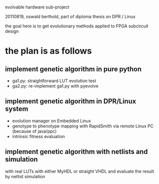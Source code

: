 evolvable hardware sub-project

20110819, oswald berthold, part of diploma thesis on DPR / Linux

the goal here is to get evolutionary methods applied to FPGA
subcircuit design

* the plan is as follows
** implement genetic algorithm in pure python
 - ga1.py: straightforward LUT evolution test
 - ga2.py: re-implement ga1.py with pyevolve

** implement genetic algorithm in DPR/Linux system
  - evolution manager on Embedded Linux
  - genotype to phenotype mapping with RapidSmith via remote
		Linux PC (because of java/ppc)
  - intrinsic fitness evaluation

** implement genetic algorithm with netlists and simulation

with real LUTs with either MyHDL or straight VHDL and evaluate
the result by netlist simulation
